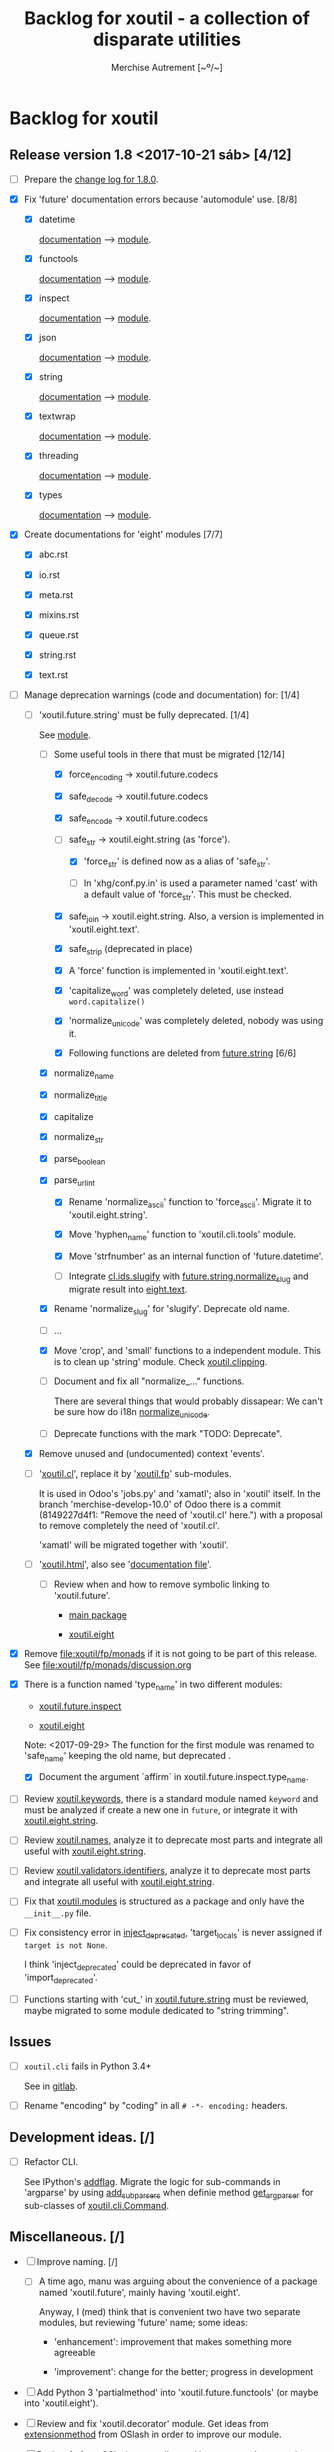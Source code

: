 #+TITLE: Backlog for *xoutil* - a collection of disparate utilities
#+AUTHOR: Merchise Autrement [~º/~]
#+DESCRIPTION: Development planning for this package.

* Backlog for *xoutil*

# Gitlab closes issues if ~Fixes #8.~ appears in the correspondent commit.


** Release version 1.8 <2017-10-21 sáb> [4/12]

- [ ] Prepare the [[file:docs/source/history/_changes-1.8.0.rst][change log for 1.8.0]].

- [X] Fix 'future' documentation errors because 'automodule' use. [8/8]

  - [X] datetime

    [[file:docs/source/xoutil/future/datetime.rst][documentation]] --> [[file:xoutil/future/datetime.py][module]].

  - [X] functools

    [[file:docs/source/xoutil/future/functools.rst][documentation]] --> [[file:xoutil/future/functools.py][module]].

  - [X] inspect

    [[file:docs/source/xoutil/future/inspect.rst][documentation]] --> [[file:xoutil/future/inspect.py][module]].

  - [X] json

    [[file:docs/source/xoutil/future/json.rst][documentation]] --> [[file:xoutil/future/json.py][module]].

  - [X] string

    [[file:docs/source/xoutil/future/string.rst][documentation]] --> [[file:xoutil/future/string.py][module]].

  - [X] textwrap

    [[file:docs/source/xoutil/future/textwrap.rst][documentation]] --> [[file:xoutil/future/textwrap.py][module]].

  - [X] threading

    [[file:docs/source/xoutil/future/threading.rst][documentation]] --> [[file:xoutil/future/threading.py][module]].

  - [X] types

    [[file:docs/source/xoutil/future/types.rst][documentation]] --> [[file:xoutil/future/types.py][module]].

- [X] Create documentations for 'eight' modules [7/7]

  - [X] abc.rst

  - [X] io.rst

  - [X] meta.rst

  - [X] mixins.rst

  - [X] queue.rst

  - [X] string.rst

  - [X] text.rst

- [-] Manage deprecation warnings (code and documentation) for: [1/4]

  - [-] 'xoutil.future.string' must be fully deprecated. [1/4]

    See [[file:xoutil/future/string.py][module]].

    - [-] Some useful tools in there that must be migrated [12/14]

      - [X] force_encoding -> xoutil.future.codecs

      - [X] safe_decode -> xoutil.future.codecs

      - [X] safe_encode -> xoutil.future.codecs

      - [-] safe_str -> xoutil.eight.string (as 'force').

        - [X] 'force_str' is defined now as a alias of 'safe_str'.

        - [ ] In 'xhg/conf.py.in' is used a parameter named 'cast' with a
          default value of 'force_str'.  This must be checked.

      - [X] safe_join -> xoutil.eight.string.  Also, a version is implemented
        in 'xoutil.eight.text'.

      - [X] safe_strip (deprecated in place)

      - [X] A 'force' function is implemented in 'xoutil.eight.text'.

      - [X] 'capitalize_word' was completely deleted, use instead
        =word.capitalize()=

      - [X] 'normalize_unicode' was completely deleted, nobody was using it.

      - [X] Following functions are deleted from [[file:xoutil/future/string.py][future.string]] [6/6]

	- [X] normalize_name

	- [X] normalize_title

	- [X] capitalize

	- [X] normalize_str

	- [X] parse_boolean

	- [X] parse_url_int

      - [X] Rename 'normalize_ascii' function to 'force_ascii'.  Migrate it to
        'xoutil.eight.string'.

      - [X] Move 'hyphen_name' function to 'xoutil.cli.tools' module.

      - [X] Move 'strfnumber' as an internal function of 'future.datetime'.

      - [-] Integrate [[file:xoutil/cl/ids.py::def%20slugify][cl.ids.slugify]] with [[file:xoutil/future/string.py::def%20normalize_slug][future.string.normalize_slug]] and
        migrate result into [[file:xoutil/eight/text.py][eight.text]].

	- [X] Rename 'normalize_slug' for 'slugify'.  Deprecate old name.

	- [ ] ...

    - [X] Move 'crop', and 'small' functions to a independent module.  This is
      to clean up 'string' module.  Check [[file:xoutil/clipping.py][xoutil.clipping]].

    - [ ] Document and fix all "normalize_..." functions.

      There are several things that would probably dissapear: We can't be sure
      how do i18n [[file:xoutil/future/string.py::def%20normalize_unicode(value)][normalize_unicode]].

    - [ ] Deprecate functions with the mark "TODO: Deprecate".

  - [X] Remove unused and (undocumented) context 'events'.

  - [ ] '[[file:xoutil/cl/__init__.py::import%20warnings][xoutil.cl]]', replace it by '[[file:xoutil/fp][xoutil.fp]]' sub-modules.

    It is used in Odoo's 'jobs.py' and 'xamatl'; also in 'xoutil' itself.  In
    the branch 'merchise-develop-10.0' of Odoo there is a commit (8149227d4f1:
    "Remove the need of 'xoutil.cl' here.") with a proposal to remove
    completely the need of 'xoutil.cl'.

    'xamatl' will be migrated together with 'xoutil'.

  - [ ] '[[file:xoutil/html/__init__.py::import%20warnings][xoutil.html]]', also see '[[file:docs/source/xoutil/html.rst:::deprecated:][documentation file]]'.

    - [ ] Review when and how to remove symbolic linking to 'xoutil.future'.

      - [[file:xoutil][main package]]

      - [[file:xoutil/eight][xoutil.eight]]

- [X] Remove file:xoutil/fp/monads if it is not going to be part of this
  release.  See file:xoutil/fp/monads/discussion.org

- [X] There is a function named 'type_name' in two different modules:

  - [[file:xoutil/future/inspect.py::def%20safe_name(obj,%20affirm%3DFalse):][xoutil.future.inspect]]

  - [[file:xoutil/eight/__init__.py::def%20type_name(obj):][xoutil.eight]]

  Note: <2017-09-29> The function for the first module was renamed to
  'safe_name' keeping the old name, but deprecated .

  - [X] Document the argument `affirm` in xoutil.future.inspect.type_name.

- [ ] Review [[file:xoutil/keywords.py][xoutil.keywords]], there is a standard module named ~keyword~ and
  must be analyzed if create a new one in ~future~, or integrate it with
  [[file:xoutil/eight/string.py][xoutil.eight.string]].

- [ ] Review [[file:xoutil/names.py][xoutil.names]], analyze it to deprecate most parts and integrate
  all useful with [[file:xoutil/eight/string.py][xoutil.eight.string]].

- [ ] Review [[file:xoutil/validators/identifiers.py][xoutil.validators.identifiers]], analyze it to deprecate most parts
  and integrate all useful with [[file:xoutil/eight/string.py][xoutil.eight.string]].

- [ ] Fix that [[file:xoutil/modules/__init__.py][xoutil.modules]] is structured as a package and only have the
  =__init__.py= file.

- [ ] Fix consistency error in [[file:xoutil/deprecation.py::def%20inject_deprecated(funcnames,%20source,%20target%3DNone):][inject_deprecated]], 'target_locals' is never
  assigned if =target is not None=.

  I think 'inject_deprecated' could be deprecated in favor of
  'import_deprecated'.

- [ ] Functions starting with 'cut_' in [[file:xoutil/future/string.py][xoutil.future.string]] must be reviewed,
  maybe migrated to some module dedicated to "string trimming".


** Issues

- [ ] =xoutil.cli= fails in Python 3.4+

  See in [[https://gitlab.lahavane.com/merchise/xoutil/issues/10][gitlab]].

- [ ] Rename "encoding" by "coding" in all =# -*- encoding:= headers.


** Development ideas. [/]

- [ ] Refactor CLI.

  See IPython's [[file:~/.local/lib/python2.7/site-packages/IPython/terminal/ipapp.py::addflag%20%3D%20lambda%20*args:%20frontend_flags.update(boolean_flag(*args))][addflag]].  Migrate the logic for sub-commands in 'argparse' by
  using [[file:/usr/share/doc/python/html/library/argparse.html?highlight%3Dargumentparser#argparse.ArgumentParser.add_subparsers][add_subparsers]] when definie method [[file:xoutil/cli/__init__.py::def%20get_arg_parser(cls):][get_arg_parser]] for sub-classes of
  [[file:xoutil/cli/__init__.py::class%20Command(ABC):][xoutil.cli.Command]].


** Miscellaneous. [/]

- [ ] Improve naming. [/]

  - [ ] A time ago, manu was arguing about the convenience of a package named
    'xoutil.future', mainly having 'xoutil.eight'.

    Anyway, I (med) think that is convenient two have two separate modules,
    but reviewing 'future' name; some ideas:

    - 'enhancement': improvement that makes something more agreeable

    - 'improvement': change for the better; progress in development

- [ ] Add Python 3 'partialmethod' into 'xoutil.future.functools' (or maybe
  into 'xoutil.eight').

- [ ] Review and fix 'xoutil.decorator' module.  Get ideas from
  [[https://github.com/dbrattli/OSlash/blob/master/oslash/util/extensionmethod.py][extensionmethod]] from OSlash in order to improve our module.

- [ ] Review [[https://github.com/dbrattli/OSlash/blob/master/oslash/util/fn.py][fn]] from OSlash, generalize and integrate our 'compose' versions
  in 'xoutil.future.functools' and 'xoutil.cl' using their ideas.

- Implement Python 3 'functools.singledispatch' in our
  'xoutil.future.functools'. Ask @manu for an equivalent tool he programmed.
  Use a similar mechanism also in 'xoutil.fp' for pattern matching.

- [ ] Improve special characters in a wild-carded name.  Python
  'fnmatch.translate' standard function lacks of functionality present in
  most shells (like alternation of comma-separated alternatives); thus,
  ``foo{bar,lish}`` would be matched in 'foobar' or 'foolish'.


** Develop Monad concept into 'xoutil'. [/]

There are several "old" modules that could be migrated (or integrated) into
new monads modules; these old modules could become clients of monads.

- [ ] 'xoutil.connote': intends for to have predicates (commonly understood
  to be Boolean-valued functions).

- [ ] 'xoutil.symbols': to be instance of and sub-class checks in
  'MetaSymbol' class must be extended to be compliant with monads.

- [ ] 'xoutil.cl': reproducing some concepts of "Common Lisp" in Python.
  Value checkers are the best candidates to be monadic.

- [ ] 'xoutil.values': this module is deprecated but must be analyzed
  during this proccess.


** Errors

- [ ] Fix IPython "recursive reload" in all xoutil modules for all Python
  versions.

  The =IPython.lib.deepreload= module allows you to recursively reload a
  module: changes made to any of its dependencies will be reloaded without
  having to exit.

  When it is run on =xoutil=:

  #+begin_src python
    from IPython.lib.deepreload import reload as dreload
    import xoutil
    dreload(xoutil)
  #+end_src
